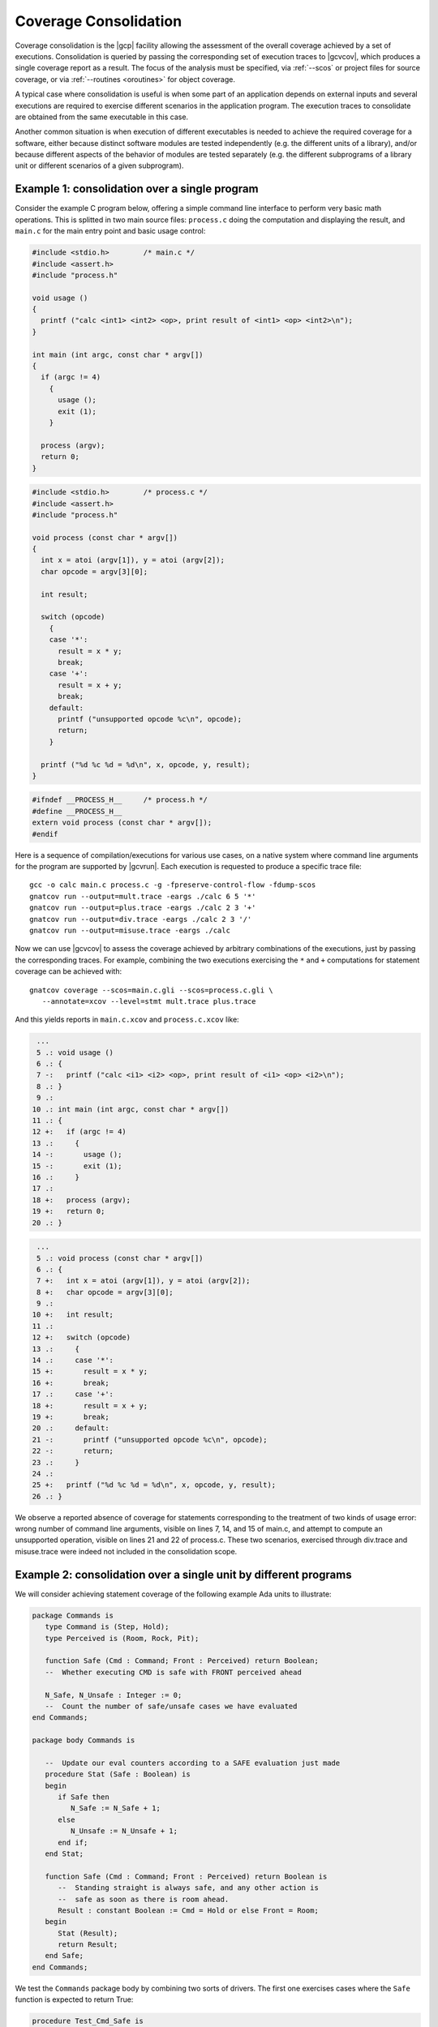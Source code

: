 .. index::
   single: Coverage Consolidation

.. _consolidation:

**********************
Coverage Consolidation
**********************

Coverage consolidation is the |gcp| facility allowing the assessment of the
overall coverage achieved by a set of executions. Consolidation is queried by
passing the corresponding set of execution traces to |gcvcov|, which produces
a single coverage report as a result. The focus of the analysis must be
specified, via :ref:`--scos` or project files for source coverage, or via
:ref:`--routines <oroutines>` for object coverage.

A typical case where consolidation is useful is when some part of an
application depends on external inputs and several executions are required to
exercise different scenarios in the application program. The execution traces
to consolidate are obtained from the same executable in this case.

Another common situation is when execution of different executables is needed
to achieve the required coverage for a software, either because distinct
software modules are tested independently (e.g. the different units of a
library), and/or because different aspects of the behavior of modules are
tested separately (e.g. the different subprograms of a library unit or
different scenarios of a given subprogram).

Example 1: consolidation over a single program
==============================================

Consider the example C program below, offering a simple command line interface
to perform very basic math operations. This is splitted in two main source
files: ``process.c`` doing the computation and displaying the result, and
``main.c`` for the main entry point and basic usage control:

.. code-block:: c

   #include <stdio.h>        /* main.c */
   #include <assert.h>
   #include "process.h"

   void usage ()
   {
     printf ("calc <int1> <int2> <op>, print result of <int1> <op> <int2>\n");
   }

   int main (int argc, const char * argv[])
   {
     if (argc != 4)
       {
         usage ();
         exit (1);
       }

     process (argv);
     return 0;
   }


.. code-block:: c

   #include <stdio.h>        /* process.c */
   #include <assert.h>
   #include "process.h"

   void process (const char * argv[])
   {
     int x = atoi (argv[1]), y = atoi (argv[2]);
     char opcode = argv[3][0];

     int result;

     switch (opcode)
       {
       case '*':
         result = x * y;
         break;
       case '+':
         result = x + y;
         break;
       default:
         printf ("unsupported opcode %c\n", opcode);
         return;
       }

     printf ("%d %c %d = %d\n", x, opcode, y, result);  
   }  


.. code-block:: c

   #ifndef __PROCESS_H__     /* process.h */
   #define __PROCESS_H__
   extern void process (const char * argv[]);
   #endif


Here is a sequence of compilation/executions for various use cases, on a
native system where command line arguments for the program are supported by
|gcvrun|. Each execution is requested to produce a specific trace file::

   gcc -o calc main.c process.c -g -fpreserve-control-flow -fdump-scos
   gnatcov run --output=mult.trace -eargs ./calc 6 5 '*'             
   gnatcov run --output=plus.trace -eargs ./calc 2 3 '+'  
   gnatcov run --output=div.trace -eargs ./calc 2 3 '/'  
   gnatcov run --output=misuse.trace -eargs ./calc 

Now we can use |gcvcov| to assess the coverage achieved by arbitrary
combinations of the executions, just by passing the corresponding traces.
For example, combining the two executions exercising the ``*`` and ``+``
computations for statement coverage can be achieved with::

   gnatcov coverage --scos=main.c.gli --scos=process.c.gli \
      --annotate=xcov --level=stmt mult.trace plus.trace

And this yields reports in ``main.c.xcov`` and ``process.c.xcov`` like:

.. code-block:: c

   ...
   5 .: void usage ()
   6 .: {
   7 -:   printf ("calc <i1> <i2> <op>, print result of <i1> <op> <i2>\n");
   8 .: }
   9 .: 
  10 .: int main (int argc, const char * argv[])
  11 .: {
  12 +:   if (argc != 4)
  13 .:     {
  14 -:       usage ();
  15 -:       exit (1);
  16 .:     }
  17 .: 
  18 +:   process (argv);
  19 +:   return 0;
  20 .: }


.. code-block:: c

   ...
   5 .: void process (const char * argv[])
   6 .: {
   7 +:   int x = atoi (argv[1]), y = atoi (argv[2]);
   8 +:   char opcode = argv[3][0];
   9 .: 
  10 +:   int result;
  11 .: 
  12 +:   switch (opcode)
  13 .:     {
  14 .:     case '*':
  15 +:       result = x * y;
  16 +:       break;
  17 .:     case '+':
  18 +:       result = x + y;
  19 +:       break;
  20 .:     default:
  21 -:       printf ("unsupported opcode %c\n", opcode);
  22 -:       return;
  23 .:     }
  24 .:   
  25 +:   printf ("%d %c %d = %d\n", x, opcode, y, result);  
  26 .: }  


We observe a reported absence of coverage for statements corresponding to the
treatment of two kinds of usage error: wrong number of command line arguments,
visible on lines 7, 14, and 15 of main.c, and attempt to compute an
unsupported operation, visible on lines 21 and 22 of process.c. These two
scenarios, exercised through div.trace and misuse.trace were indeed not
included in the consolidation scope.


Example 2: consolidation over a single unit by different programs
==================================================================

We will consider achieving statement coverage of the following example Ada
units to illustrate:

.. code-block:: ada

   package Commands is
      type Command is (Step, Hold);
      type Perceived is (Room, Rock, Pit);

      function Safe (Cmd : Command; Front : Perceived) return Boolean;
      --  Whether executing CMD is safe with FRONT perceived ahead

      N_Safe, N_Unsafe : Integer := 0;
      --  Count the number of safe/unsafe cases we have evaluated
   end Commands;

   package body Commands is

      --  Update our eval counters according to a SAFE evaluation just made
      procedure Stat (Safe : Boolean) is
      begin
         if Safe then
            N_Safe := N_Safe + 1;
         else
            N_Unsafe := N_Unsafe + 1;
         end if;
      end Stat;

      function Safe (Cmd : Command; Front : Perceived) return Boolean is
         --  Standing straight is always safe, and any other action is
         --  safe as soon as there is room ahead.
         Result : constant Boolean := Cmd = Hold or else Front = Room;
      begin
         Stat (Result);
         return Result;
      end Safe;
   end Commands;

We test the ``Commands`` package body by combining two sorts of drivers. The
first one exercises cases where the ``Safe`` function is expected to return
True:

.. code-block:: ada

   procedure Test_Cmd_Safe is
   begin
      --  Remaining still is always safe, as is stepping with room ahead
      Assert (Safe (Cmd => Hold, Front => Rock));
      Assert (Safe (Cmd => Hold, Front => Pit));
      Assert (Safe (Cmd => Step, Front => Room));
   end Test_Cmd_Safe;

Running this first program and analysing the achieved coverage would be
something like::

  gnatcov run test_cmd_safe   # produces test_cmd_safe.trace
  gnatcov coverage --level=stmt --scos=commands.ali --annotate=xcov test_cmd_safe.trace

Producing a ``commands.adb.xcov`` report with:

.. code-block:: ada

   6 .:    procedure Stat (Safe : Boolean) is
   7 .:    begin
   8 +:       if Safe then
   9 +:          N_Safe := N_Safe + 1;
  10 .:       else
  11 -:          N_Unsafe := N_Unsafe + 1;
  12 .:       end if;
  13 .:    end Stat;

In accordance with the testcase strategy, aimed at exercising *safe*
situations only, everything is statement covered except the code specific to
*unsafe* situations, here the counter update on line 11.
Now comes the other driver, exercising cases where the ``Safe`` function is
expected to return False:

.. code-block:: ada

   procedure Test_Cmd_Unsafe is
   begin
      --  Stepping forward without room ahead is always unsafe
      Assert (not Safe (Cmd => Step, Front => Rock));
      Assert (not Safe (Cmd => Step, Front => Pit));
   end Test_Cmd_Unsafe;

This one alone produces the symmetric ``commands.adb.xcov`` report, with:

.. code-block:: ada

   6 .:    procedure Stat (Safe : Boolean) is
   7 .:    begin
   8 +:       if Safe then
   9 -:          N_Safe := N_Safe + 1;
  10 .:       else
  11 +:          N_Unsafe := N_Unsafe + 1;
  12 .:       end if;
  13 .:    end Stat;

There again, the coverage results are in accordance with the intent, testing
everything except the parts specific to *safe* situations.  The combination of
the two drivers was intended to achieve a pretty complete testing of the
provided functionality, and the corresponding coverage can be computed thanks
to the |gcp| consolidation facility, by simply providing the two execution
traces to |gcvcov|, which indeed yields full statement coverage of the
Commands package body::

  gnatcov coverage [...] test_cmd_safe.trace test_cmd_unsafe.trace
  ...

.. code-block:: ada

   6 .:    procedure Stat (Safe : Boolean) is
   7 .:    begin
   8 +:       if Safe then
   9 +:          N_Safe := N_Safe + 1;
  10 .:       else
  11 +:          N_Unsafe := N_Unsafe + 1;
  12 .:       end if;
  13 .:    end Stat;


In this example, consolidation involved different programs with only partial
object code overlap, as depicted on the following representation:

.. _fig-consolidation:
.. figure:: consolidation.*
  :align: center

  Overlapping executables
  
Consolidation actually doesn't *require* overlapping: users might well, for
example, consolidate results from different programs testing entirely disjoint
sets of units. A typical situation where this would happen is when testing
independent units of a library, as illustrated by the following example.

Example 3: consolidation over a library by different programs
=============================================================

This example is a nice opportunity to illustrate a possible use of project
files to denote the units of interest, so we'll provide more details on that
aspect. Let us consider an example library composed of the following two Ada
procedures, implemented in separate source files ``inc.adb`` and ``mult.adb``:

.. code-block:: ada

  procedure Inc (X : in out Integer; Amount : Integer) is   -- inc.adb
  begin
     X := X + Amount;
  end;

  procedure Mult (X : in out Integer; Amount : Integer) is  -- mult.adb
  begin
     X := X * Amount;
  end;


We first build an archive library from these, using the *gprbuild* tool (part
of the GNAT toolchain). We place the two sources in a ``libops`` (*library of
operations*) subdirectory and use the ``libops.gpr`` example project file
below::

   library project Libops is
      for Library_Dir use "lib";     -- Request creation of lib/libops.a
      for Library_Kind use "static";
      for Library_Name use "ops";

      for Languages use ("Ada");     -- Sources are Ada, in libops/ subdir
      for Source_Dirs use ("libops");
      for Object_Dir use "obj";

      package Compiler is
         for default_switches ("Ada") use
            ("-g", "-fdump-scos", "-fpreserve-control-flow");
      end compiler;
   end Libops;

``gprbuild -Plibops`` builds the library with the proper compilation options,
then we move on to unit tests. We write two different programs for this
purpose:

.. code-block:: ada

   with Inc, Assert;     -- test_inc.adb
   procedure Test_Inc is
      X : Integer := 0;
   begin
      Inc (X, 1);
      Assert (X = 1);
   end;

   with Mult, Assert;    -- test_mult.adb
   procedure Test_Mult is
      X : Integer := 2;
   begin
      Mult (X, 2);
      Assert (X = 4);
   end;


We build the corresponding executables using gprbuild again, with the
``test.gpr`` project file below::

   with "libops";  -- test.gpr
   project Test is
     for Languages use ("Ada");
     for Object_Dir use "obj";

     package Compiler is
       for Default_Switches("Ada") use ("-fno-inline");
     end Compiler;
   end Test;

   gprbuild -Ptest.gpr test_inc.adb test_mult.adb

We're not interested in the coverage of the test procedures themselves so we
don't need the coverage related compilation options. :option:`-fno-inline` is
enforced nevertheless, to make sure that the library object code really gets
exercised and not an inlined version of it within the test harness.

Now we can run the tests and perform coverage analysis for various
combinations. For example::

   gnatcov run obj/test_inc   -- produces test_inc.trace
   gnatcov run obj/test_mult  -- produces test_mult.trace

Then assessing the library statement coverage achieved by the ``test_inc`` unit
test, say as a violations report, would go like::

  gnatcov coverage --level=stmt --annotate=report -Plibops test_inc.trace

Note the use of :option:`-Plibops` to state that the library units are those
of interest for our analysis, without having to specify the location of the
corresponding LI files. From the single provided trace, there's no reference
to the ``mult`` unit at all and all the statements therein are marked
uncovered in this case. We'd get::

   2.1. STMT COVERAGE
   ------------------

   mult.adb:3:4: statement not executed

   1 violation.

Proper coverage of the library units is achieved by the two unit tests,
which we can see  by requesting the consolidated coverage achieved by the
two executions::

   gnatcov coverage --level=stmt --annotate=report -Plibops test_*.trace
   ...
   2.1. STMT COVERAGE
   ------------------

   No violation.

Processing of object code overlap during consolidation
======================================================

For object or source level criteria, |gcv| computes the coverage achieved for
the full set of routines or source units declared to be of interest amongst
those exposed by the union of the exercised executables, as designated by the
set of consolidated traces;

On symbols found to overlap across executables, |gcv| computes the *combined*
coverage achieved by all the executions.

For the purpose of computing combined coverage achievements, two symbols are
considered overlapping when all the following conditions are met:

* Both symbols have identical names at the object level,

* Both symbols have DWARF debug information attached to them,

* According to this debug information, both symbols originate from the same
  compilation unit, denoted by the full path of the corresponding source file.

By this construction, a symbol missing debug information is never considered
overlapping with any other symbol. Whatever coverage is achieved on such a
symbol never gets combined with anything else and the only kind of report
where the symbol coverage is exposed is the :option:`=asm` assembly output for
object level criteria.

Moreover, for object level coverage criteria, |gcvcov| will issue a
consolidation error when two symbols are found to overlap but have
structurally different machine code, which happens for example when the same
unit is compiled with different different optimization levels for
different executables.

The set of traces involved in a computation is visible in various places:

- In the *Assessment Context* section of :option:`=report` outputs, where
  the command line is quoted and detailed information about each trace is
  provided (trace file name, timestamp, tag, ...)

- In the :option:`=html` index page, where the list of trace names and tags
  used to produce the report is provided.

